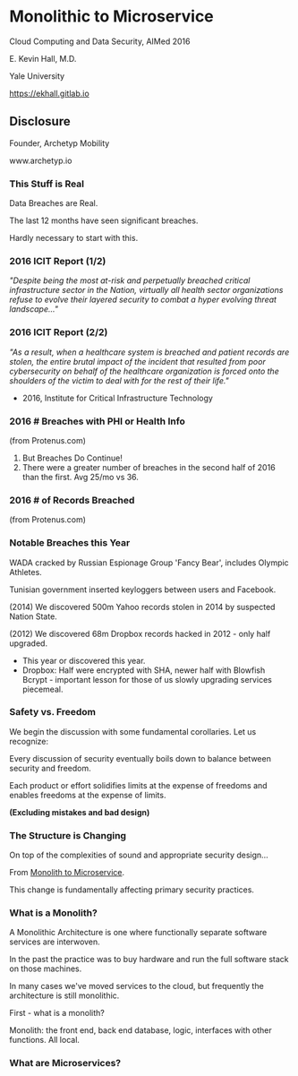 #+REVEAL_ROOT: ./reveal.js
#+REVEAL_TRANS: linear
#+REVEAL_THEME: blood
#+REVEAL_PLUGINS: notes:t
#+OPTIONS: reveal_title_slide:nil toc:nil num:nil

* Monolithic to Microservice
Cloud Computing and Data Security,
AIMed 2016

E. Kevin Hall, M.D.

Yale University 

https://ekhall.gitlab.io

** Disclosure
Founder, Archetyp Mobility

www.archetyp.io

*** This Stuff is Real
Data Breaches are Real. 
 
The last 12 months have seen significant breaches.

#+BEGIN_NOTES
Hardly necessary to start with this.
#+END_NOTES

*** 2016 ICIT Report (1/2)
/"Despite being the most at-risk and perpetually breached critical infrastructure sector in the Nation, virtually all health sector organizations refuse to evolve their layered security to combat a hyper evolving threat landscape..."/ 

*** 2016 ICIT Report (2/2)
/"As a result, when a healthcare system is breached and patient records are stolen, the entire brutal impact of the incident that resulted from poor cybersecurity on behalf of the healthcare organization is forced onto the shoulders of the victim to deal with for the rest of their life."/

- 2016, Institute for Critical Infrastructure Technology

*** 2016 # Breaches with PHI or Health Info
#+ATTR_HTML: :width 65% :height 65%
[[./resources/2016-incidents-phi-healthinfo.png]]

(from Protenus.com)

#+BEGIN_NOTES
1. But Breaches Do Continue!
2. There were a greater number of breaches in the second half of 2016 than the first.  Avg 25/mo vs 36.
#+END_NOTES

*** 2016 # of Records Breached
#+ATTR_HTML: :width 65% :height 65%
[[./resources/2016-records-breached.png]]

(from Protenus.com)

*** Notable Breaches this Year
WADA cracked by Russian Espionage Group 'Fancy Bear', includes Olympic Athletes.

Tunisian government inserted keyloggers between users and Facebook.

(2014) We discovered 500m Yahoo records stolen in 2014 by suspected Nation State.

(2012) We discovered 68m Dropbox records hacked in 2012 - only half upgraded.

#+BEGIN_NOTES
- This year or discovered this year.
- Dropbox: Half were encrypted with SHA, newer half with Blowfish Bcrypt - important lesson for those of us slowly upgrading services piecemeal.  
#+END_NOTES

*** Safety vs. Freedom 
#+BEGIN_NOTES
We begin the discussion with some fundamental corollaries. Let us recognize:

#+END_NOTES

Every discussion of security eventually boils down to balance between security and freedom.

Each product or effort solidifies limits at the expense of freedoms and enables freedoms at the expense of limits. 

*(Excluding mistakes and bad design)*

*** The Structure is Changing   
#+BEGIN_NOTES
On top of the complexities of sound and appropriate security design...
#+END_NOTES

From _Monolith to Microservice_.

This change is fundamentally affecting primary security practices.

*** What is a Monolith?
A Monolithic Architecture is one where functionally separate software services are interwoven.

In the past the practice was to buy hardware and run the full software stack on those machines.

In many cases we've moved services to the cloud, but frequently the architecture is still monolithic.
 
#+BEGIN_NOTES
First - what is a monolith?

Monolith: the front end, back end database, logic, interfaces with other functions. All local.
#+END_NOTES

*** What are Microservices?

#+BEGIN_NOTES
#+END_NOTES
